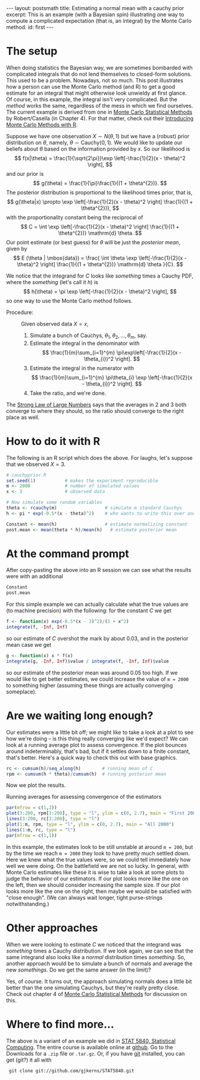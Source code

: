 #+STARTUP: showall indent
#+STARTUP: hidestars
#+OPTIONS: TeX:t LaTeX:mathjax f:nil ^:nil
#+BABEL: :session *R* :results output
#+BEGIN_HTML
---
layout: postsmath
title: Estimating a normal mean with a cauchy prior
excerpt: This is an example (with a Bayesian spin) illustrating one way to compute a complicated expectation (that is, an integral) by the Monte Carlo method. 
id: first
---
#+END_HTML

* The setup
When doing statistics the Bayesian way, we are sometimes bombarded with complicated integrals that do not lend themselves to closed-form solutions.  This used to be a problem.  Nowadays, not so much.  This post illustrates how a person can use the Monte Carlo method (and R) to get a good estimate for an integral that might otherwise look unwieldy at first glance.  Of course, in this example, the integral isn't very complicated.  But the /method/ works the same, regardless of the mess in which we find ourselves.  The current example is derived from one in [[http://www.springer.com/statistics/statistical+theory+and+methods/book/978-0-387-21239-5][Monte Carlo Statistical Methods]] by Robert/Casella (in Chapter 4).  For that matter, check out their [[http://www.springer.com/statistics/computanional+statistics/book/978-1-4419-1575-7][Introducing Monte Carlo Methods with R]].


Suppose we have one observation \( X \sim N(\theta,1) \) but we have a (robust) prior distribution on \(\theta\), namely, \( \theta \sim \mathrm{Cauchy}(0,1) \).  We would like to update our beliefs about $\theta$ based on the information provided by $x$.  So our likelihood is 
  \[
  f(x|\theta) = \frac{1}{\sqrt{2\pi}}\exp \left[-\frac{1}{2}(x - \theta)^2  \right],
  \]
  and our prior is
  \[
  g(\theta) = \frac{1}{\pi}\frac{1}{(1 + \theta^{2})}.
  \]
  The posterior distribution is proportional to the likelihood times prior, that is, 
  \[
  g(\theta|x) \propto \exp \left[-\frac{1}{2}(x - \theta)^2  \right] \frac{1}{(1 + \theta^{2})},
  \]
  with the proportionality constant being the reciprocal of
  \[
  C = \int \exp \left[-\frac{1}{2}(x - \theta)^2  \right] \frac{1}{(1 + \theta^{2})} \mathrm{d} \theta.
  \]
  Our point estimate (or best guess) for $\theta$ will be just the /posterior mean/, given by
  \[
  E (\theta | \mbox{data}) = \frac{ \int \theta \exp \left[-\frac{1}{2}(x - \theta)^2  \right] \frac{1}{(1 + \theta^{2})} \mathrm{d} \theta }{C}.
  \]

We notice that the integrand for $C$ looks like /something/ times a Cauchy PDF, where the /something/ (let's call it $h$) is
\[
h(\theta) = \pi \exp \left[-\frac{1}{2}(x - \theta)^2  \right],
\] 
so one way to use the Monte Carlo method follows. 
- Procedure: :: Given observed data $X=x$,
  1. Simulate a bunch of Cauchys, \(\theta_{1},\theta_{2},\ldots,\theta_{m}\), say.
  2. Estimate the integral in the denominator with
     \[
     \frac{1}{m}\sum_{i=1}^{m} \pi\exp\left[-\frac{1}{2}(x - \theta_{i})^2  \right]. 
     \]
  3. Estimate the integral in the numerator with
     \[
     \frac{1}{m}\sum_{i=1}^{m} \pi\theta_{i} \exp \left[-\frac{1}{2}(x - \theta_{i})^2  \right].
     \]
  4. Take the ratio, and we're done.

The [[http://en.wikipedia.org/wiki/Strong_Law_of_Small_Numbers][Strong Law of Large Numbers]] says that the averages in 2 and 3 both converge to where they should, so the ratio should converge to the right place as well.  

* How to do it with R
The following is an R script which does the above.  For laughs, let's suppose that we observed $X=3$.

#+begin_src R :exports code
# cauchyprior.R
set.seed(1)           # makes the experiment reproducible
m <- 2000             # number of simulated values
x <- 3                # observed data

# Now simulate some random variables
theta <- rcauchy(m)                  # simulate m standard Cauchys
h <- pi * exp(-0.5*(x - theta)^2)    # who wants to write this over and over

Constant <- mean(h)                  # estimate normalizing constant
post.mean <- mean(theta * h)/mean(h)   # estimate posterior mean
#+end_src


* At the command prompt
After copy-pasting the above into an R session we can see what the results were with an additional
#+begin_src R :exports both
Constant
post.mean
#+end_src

For this simple example we can actually calculate what the true values are (to machine precision) with the following: for the constant $C$ we get
#+begin_src R :exports both
f <- function(x) exp(-0.5*(x - 3)^2)/(1 + x^2)  
integrate(f, -Inf, Inf)                    
#+end_src
so our estimate of $C$ overshot the mark by about 0.03, and in the posterior mean case we get
#+begin_src R :exports both
g <- function(x) x * f(x)  
integrate(g, -Inf, Inf)$value / integrate(f, -Inf, Inf)$value
#+end_src
so our estimate of the posterior mean was around 0.05 too high.  If we would like to get better estimates, we could increase the value of =m = 2000= to something higher (assuming these things are actually converging someplace).

* Are we waiting long enough?
Our estimates were a little bit off; we might like to take a look at a plot to see how we're doing -- is this thing really converging like we'd expect?  We can look at a running average plot to assess convergence. If the plot bounces around indeterminably, that's bad, but if it settles down to a finite constant, that's better.  Here's a quick way to check this out with base graphics.

#+begin_src R :exports code
rc <- cumsum(h)/seq_along(h)        # running mean of C
rpm <- cumsum(h * theta)/cumsum(h)  # running posterior mean
#+end_src

Now we plot the results.

#+CAPTION:    Running averages for assessing convergence of the estimators
#+LABEL:      fig:yplot
#+ATTR_LaTeX: width=6in, height=6in, placement=[h!]
#+begin_src R :exports both :results output graphics :file ../images/110824.png
par(mfrow = c(1,2))
plot(3:200, rpm[3:200], type = "l", ylim = c(0, 2.7), main = "First 200")
lines(3:200, rc[3:200], type = "l")
plot(1:m, rpm, type = "l", ylim = c(0, 2.7), main = "All 2000")
lines(1:m, rc, type = "l")
par(mfrow = c(1,1))
#+end_src

In this example, the estimates look to be still unstable at around =m = 200=, but by the time we reach =m = 2000= they look to have pretty much settled down.  Here we knew what the true values were, so we could tell immediately how well we were doing.  On the battlefield we are not so lucky.  In general, with Monte Carlo estimates like these it is wise to take a look at some plots to judge the behavior of our estimators.  If our plot looks more like the one on the left, then we should consider increasing the sample size.  If our plot looks more like the one on the right, then maybe we would be satisfied with "close enough". (We can always wait longer, tight purse-strings notwithstanding.)


* Other approaches
When we were looking to estimate $C$ we noticed that the integrand was /something/ times a Cauchy distribution.  If we look again, we can see that the same integrand also looks like a /normal/ distribution times /something/. So, another approach would be to simulate a bunch of normals and average the new /somethings/.  Do we get the same answer (in the limit)?

Yes, of course. It turns out, the approach simulating normals does a little bit better than the one simulating Cauchys, but they're really pretty close.  Check out chapter 4 of [[http://www.springer.com/statistics/statistical+theory+and+methods/book/978-0-387-21239-5][Monte Carlo Statistical Methods]] for discussion on this.

* Where to find more...

The above is a variant of an example we did in [[https://github.com/gjkerns/STAT5840][STAT 5840, Statistical Computing]].  The entire course is available online at [[https://github.com/gjkerns/STAT5840][github]]. Go to the Downloads for a =.zip= file or =.tar.gz=.  Or, if you have [[http://git-scm.com/][git]] installed, you can get (git?) it all with
:  git clone git://github.com/gjkerns/STAT5840.git
